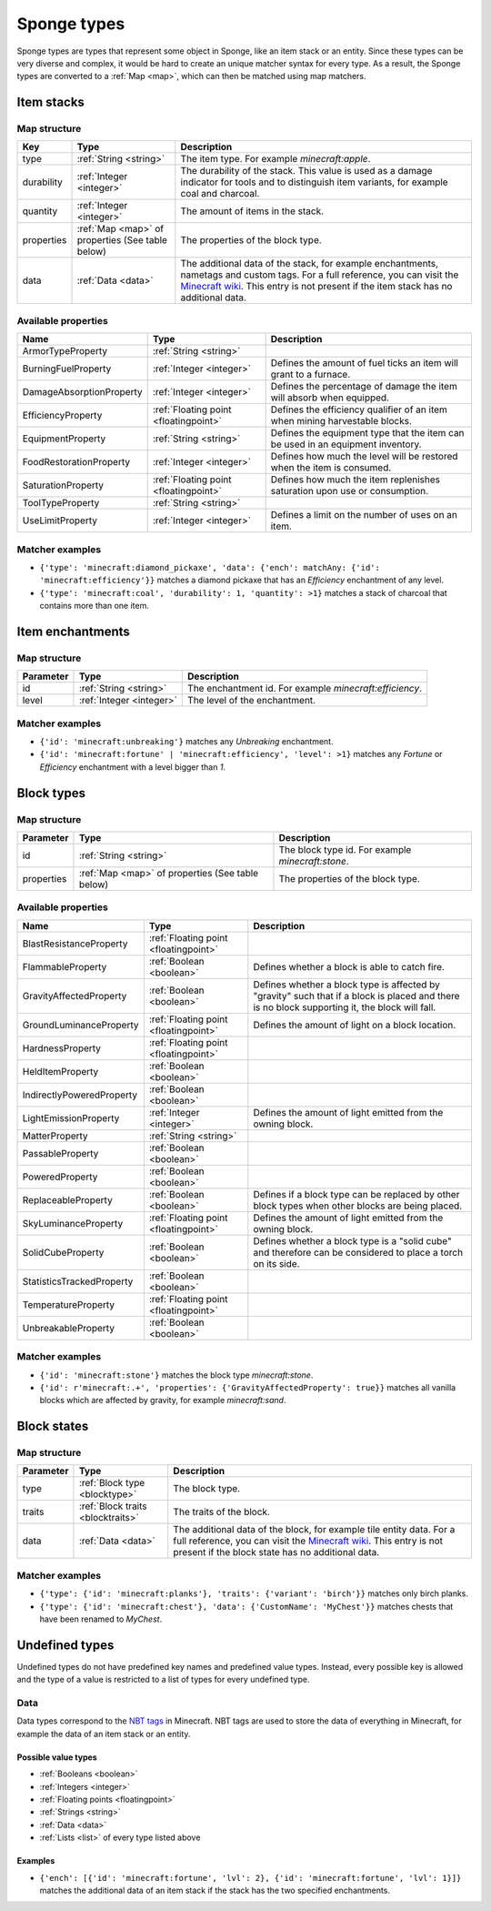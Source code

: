 ============
Sponge types
============

Sponge types are types that represent some object in Sponge, like an item stack or an entity.
Since these types can be very diverse and complex, it would be hard to create an unique matcher syntax for every type.
As a result, the Sponge types are converted to a :ref:`Map <map>`, which can then be matched using map matchers.

Item stacks
===========

Map structure
-------------

========== ============================ ===========
Key        Type                         Description
========== ============================ ===========
type       :ref:`String <string>`       The item type. For example *minecraft:apple*.
durability :ref:`Integer <integer>`     The durability of the stack. This value is used as a damage indicator for tools and to distinguish item variants, for example coal and charcoal.
quantity   :ref:`Integer <integer>`     The amount of items in the stack.
properties :ref:`Map <map>` of          The properties of the block type.
           properties (See table below)
data       :ref:`Data <data>`           The additional data of the stack, for example enchantments, nametags and custom tags. For a full reference, you can visit the `Minecraft wiki <http://minecraft.gamepedia.com/Tutorials/Command_NBT_Tags#Items>`_. This entry is not present if the item stack has no additional data.
========== ============================ ===========

Available properties
--------------------

========================= ===================================== ===========
Name                      Type                                  Description
========================= ===================================== ===========
ArmorTypeProperty         :ref:`String <string>`
BurningFuelProperty       :ref:`Integer <integer>`              Defines the amount of fuel ticks an item will grant to a furnace.
DamageAbsorptionProperty  :ref:`Integer <integer>`              Defines the percentage of damage the item will absorb when equipped.
EfficiencyProperty        :ref:`Floating point <floatingpoint>` Defines the efficiency qualifier of an item when mining harvestable blocks.
EquipmentProperty         :ref:`String <string>`                Defines the equipment type that the item can be used in an equipment inventory.
FoodRestorationProperty   :ref:`Integer <integer>`              Defines how much the level will be restored when the item is consumed.
SaturationProperty        :ref:`Floating point <floatingpoint>` Defines how much the item replenishes saturation upon use or consumption.
ToolTypeProperty          :ref:`String <string>`                
UseLimitProperty          :ref:`Integer <integer>`              Defines a limit on the number of uses on an item.
========================= ===================================== ===========

Matcher examples
----------------

* ``{'type': 'minecraft:diamond_pickaxe', 'data': {'ench': matchAny: {'id': 'minecraft:efficiency'}}`` matches a diamond pickaxe that has an *Efficiency* enchantment of any level.
* ``{'type': 'minecraft:coal', 'durability': 1, 'quantity': >1}`` matches a stack of charcoal that contains more than one item.

Item enchantments
=================

Map structure
-------------

========== ======================== ===========
Parameter  Type                     Description
========== ======================== ===========
id         :ref:`String <string>`   The enchantment id. For example *minecraft:efficiency*.
level      :ref:`Integer <integer>` The level of the enchantment.
========== ======================== ===========

Matcher examples
----------------

* ``{'id': 'minecraft:unbreaking'}`` matches any *Unbreaking* enchantment.
* ``{'id': 'minecraft:fortune' | 'minecraft:efficiency', 'level': >1}`` matches any *Fortune* or *Efficiency* enchantment with a level bigger than *1*.

.. _blocktype:

Block types
===========

Map structure
-------------

========== ============================== ===========
Parameter  Type                           Description
========== ============================== ===========
id         :ref:`String <string>`         The block type id. For example *minecraft:stone*.
properties :ref:`Map <map>` of properties The properties of the block type.
           (See table below)
========== ============================== ===========

Available properties
--------------------

========================= ===================================== ===========
Name                      Type                                  Description
========================= ===================================== ===========
BlastResistanceProperty   :ref:`Floating point <floatingpoint>`
FlammableProperty         :ref:`Boolean <boolean>`              Defines whether a block is able to catch fire.
GravityAffectedProperty   :ref:`Boolean <boolean>`              Defines whether a block type is affected by "gravity" such that if a block is placed and there is no block supporting it, the block will fall.
GroundLuminanceProperty   :ref:`Floating point <floatingpoint>` Defines the amount of light on a block location.
HardnessProperty          :ref:`Floating point <floatingpoint>`
HeldItemProperty          :ref:`Boolean <boolean>`
IndirectlyPoweredProperty :ref:`Boolean <boolean>`
LightEmissionProperty     :ref:`Integer <integer>`              Defines the amount of light emitted from the owning block.
MatterProperty            :ref:`String <string>`
PassableProperty          :ref:`Boolean <boolean>`
PoweredProperty           :ref:`Boolean <boolean>`
ReplaceableProperty       :ref:`Boolean <boolean>`              Defines if a block type can be replaced by other block types when other blocks are being placed.
SkyLuminanceProperty      :ref:`Floating point <floatingpoint>` Defines the amount of light emitted from the owning block.
SolidCubeProperty         :ref:`Boolean <boolean>`              Defines whether a block type is a "solid cube" and therefore can be considered to place a torch on its side.
StatisticsTrackedProperty :ref:`Boolean <boolean>`
TemperatureProperty       :ref:`Floating point <floatingpoint>`
UnbreakableProperty       :ref:`Boolean <boolean>`
========================= ===================================== ===========

Matcher examples
----------------

* ``{'id': 'minecraft:stone'}`` matches the block type *minecraft:stone*.
* ``{'id': r'minecraft:.+', 'properties': {'GravityAffectedProperty': true}}`` matches all vanilla blocks which are affected by gravity, for example *minecraft:sand*.

Block states
============

Map structure
-------------

========== ================================= ===========
Parameter  Type                              Description
========== ================================= ===========
type       :ref:`Block type <blocktype>`     The block type.
traits     :ref:`Block traits <blocktraits>` The traits of the block.
data       :ref:`Data <data>`                The additional data of the block, for example tile entity data. For a full reference, you can visit the `Minecraft wiki <http://minecraft.gamepedia.com/Tutorials/Command_NBT_Tags#Blocks>`_. This entry is not present if the block state has no additional data.
========== ================================= ===========

Matcher examples
----------------

* ``{'type': {'id': 'minecraft:planks'}, 'traits': {'variant': 'birch'}}`` matches only birch planks.
* ``{'type': {'id': 'minecraft:chest'}, 'data': {'CustomName': 'MyChest'}}`` matches chests that have been renamed to *MyChest*.


Undefined types
===============

Undefined types do not have predefined key names and predefined value types.
Instead, every possible key is allowed and the type of a value is restricted to a list of types for every undefined type. 

.. _data:

Data
----

Data types correspond to the `NBT tags <http://minecraft.gamepedia.com/Tutorials/Command_NBT_Tags?cookieSetup=true>`_ in Minecraft.
NBT tags are used to store the data of everything in Minecraft, for example the data of an item stack or an entity.

Possible value types
^^^^^^^^^^^^^^^^^^^^

* :ref:`Booleans <boolean>`
* :ref:`Integers <integer>`
* :ref:`Floating points <floatingpoint>`
* :ref:`Strings <string>`
* :ref:`Data <data>`
* :ref:`Lists <list>` of every type listed above

Examples
^^^^^^^^

* ``{'ench': [{'id': 'minecraft:fortune', 'lvl': 2}, {'id': 'minecraft:fortune', 'lvl': 1}]}`` matches the additional data of an item stack if the stack has the two specified enchantments.

.. _properties: